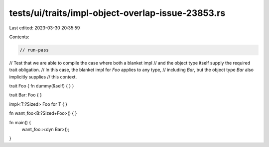 tests/ui/traits/impl-object-overlap-issue-23853.rs
==================================================

Last edited: 2023-03-30 20:35:59

Contents:

.. code-block:: rs

    // run-pass
// Test that we are able to compile the case where both a blanket impl
// and the object type itself supply the required trait obligation.
// In this case, the blanket impl for `Foo` applies to any type,
// including `Bar`, but the object type `Bar` also implicitly supplies
// this context.

trait Foo { fn dummy(&self) { } }

trait Bar: Foo { }

impl<T:?Sized> Foo for T { }

fn want_foo<B:?Sized+Foo>() { }

fn main() {
    want_foo::<dyn Bar>();
}


